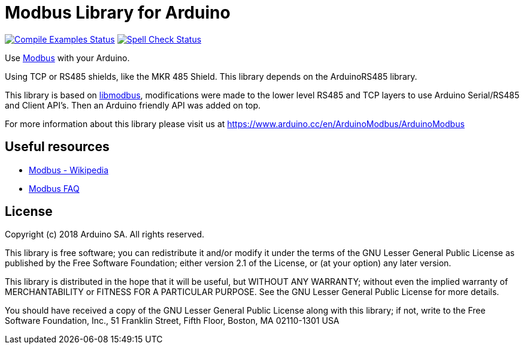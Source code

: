 // Define the repository information in these attributes
:repository-owner: arduino-libraries
:repository-name: ArduinoModbus

= Modbus Library for Arduino =

image:https://github.com/{repository-owner}/{repository-name}/workflows/Compile%20Examples/badge.svg["Compile Examples Status", link="https://github.com/{repository-owner}/{repository-name}/actions?workflow=Compile+Examples"]
image:https://github.com/{repository-owner}/{repository-name}/workflows/Spell%20Check/badge.svg["Spell Check Status", link="https://github.com/{repository-owner}/{repository-name}/actions?workflow=Spell+Check"]

Use http://www.modbus.org/[Modbus] with your Arduino. 

Using TCP or RS485 shields, like the MKR 485 Shield. This library depends on the ArduinoRS485 library.

This library is based on https://github.com/stephane/libmodbus[libmodbus], modifications were made to the lower level RS485 and TCP layers to use Arduino Serial/RS485 and Client API's. Then an Arduino friendly API was added on top.

For more information about this library please visit us at
https://www.arduino.cc/en/ArduinoModbus/ArduinoModbus

== Useful resources ==

* https://en.wikipedia.org/wiki/Modbus[Modbus - Wikipedia]
* http://www.modbus.org/faq.php[Modbus FAQ]

== License ==

Copyright (c) 2018 Arduino SA. All rights reserved.

This library is free software; you can redistribute it and/or
modify it under the terms of the GNU Lesser General Public
License as published by the Free Software Foundation; either
version 2.1 of the License, or (at your option) any later version.

This library is distributed in the hope that it will be useful,
but WITHOUT ANY WARRANTY; without even the implied warranty of
MERCHANTABILITY or FITNESS FOR A PARTICULAR PURPOSE.  See the GNU
Lesser General Public License for more details.

You should have received a copy of the GNU Lesser General Public
License along with this library; if not, write to the Free Software
Foundation, Inc., 51 Franklin Street, Fifth Floor, Boston, MA  02110-1301  USA
